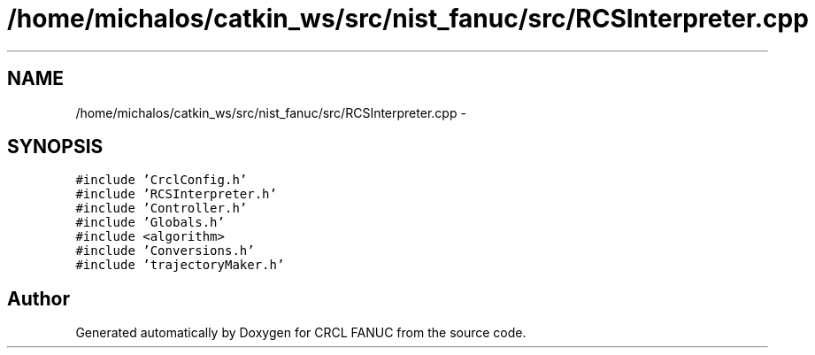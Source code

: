.TH "/home/michalos/catkin_ws/src/nist_fanuc/src/RCSInterpreter.cpp" 3 "Fri Mar 18 2016" "CRCL FANUC" \" -*- nroff -*-
.ad l
.nh
.SH NAME
/home/michalos/catkin_ws/src/nist_fanuc/src/RCSInterpreter.cpp \- 
.SH SYNOPSIS
.br
.PP
\fC#include 'CrclConfig\&.h'\fP
.br
\fC#include 'RCSInterpreter\&.h'\fP
.br
\fC#include 'Controller\&.h'\fP
.br
\fC#include 'Globals\&.h'\fP
.br
\fC#include <algorithm>\fP
.br
\fC#include 'Conversions\&.h'\fP
.br
\fC#include 'trajectoryMaker\&.h'\fP
.br

.SH "Author"
.PP 
Generated automatically by Doxygen for CRCL FANUC from the source code\&.
